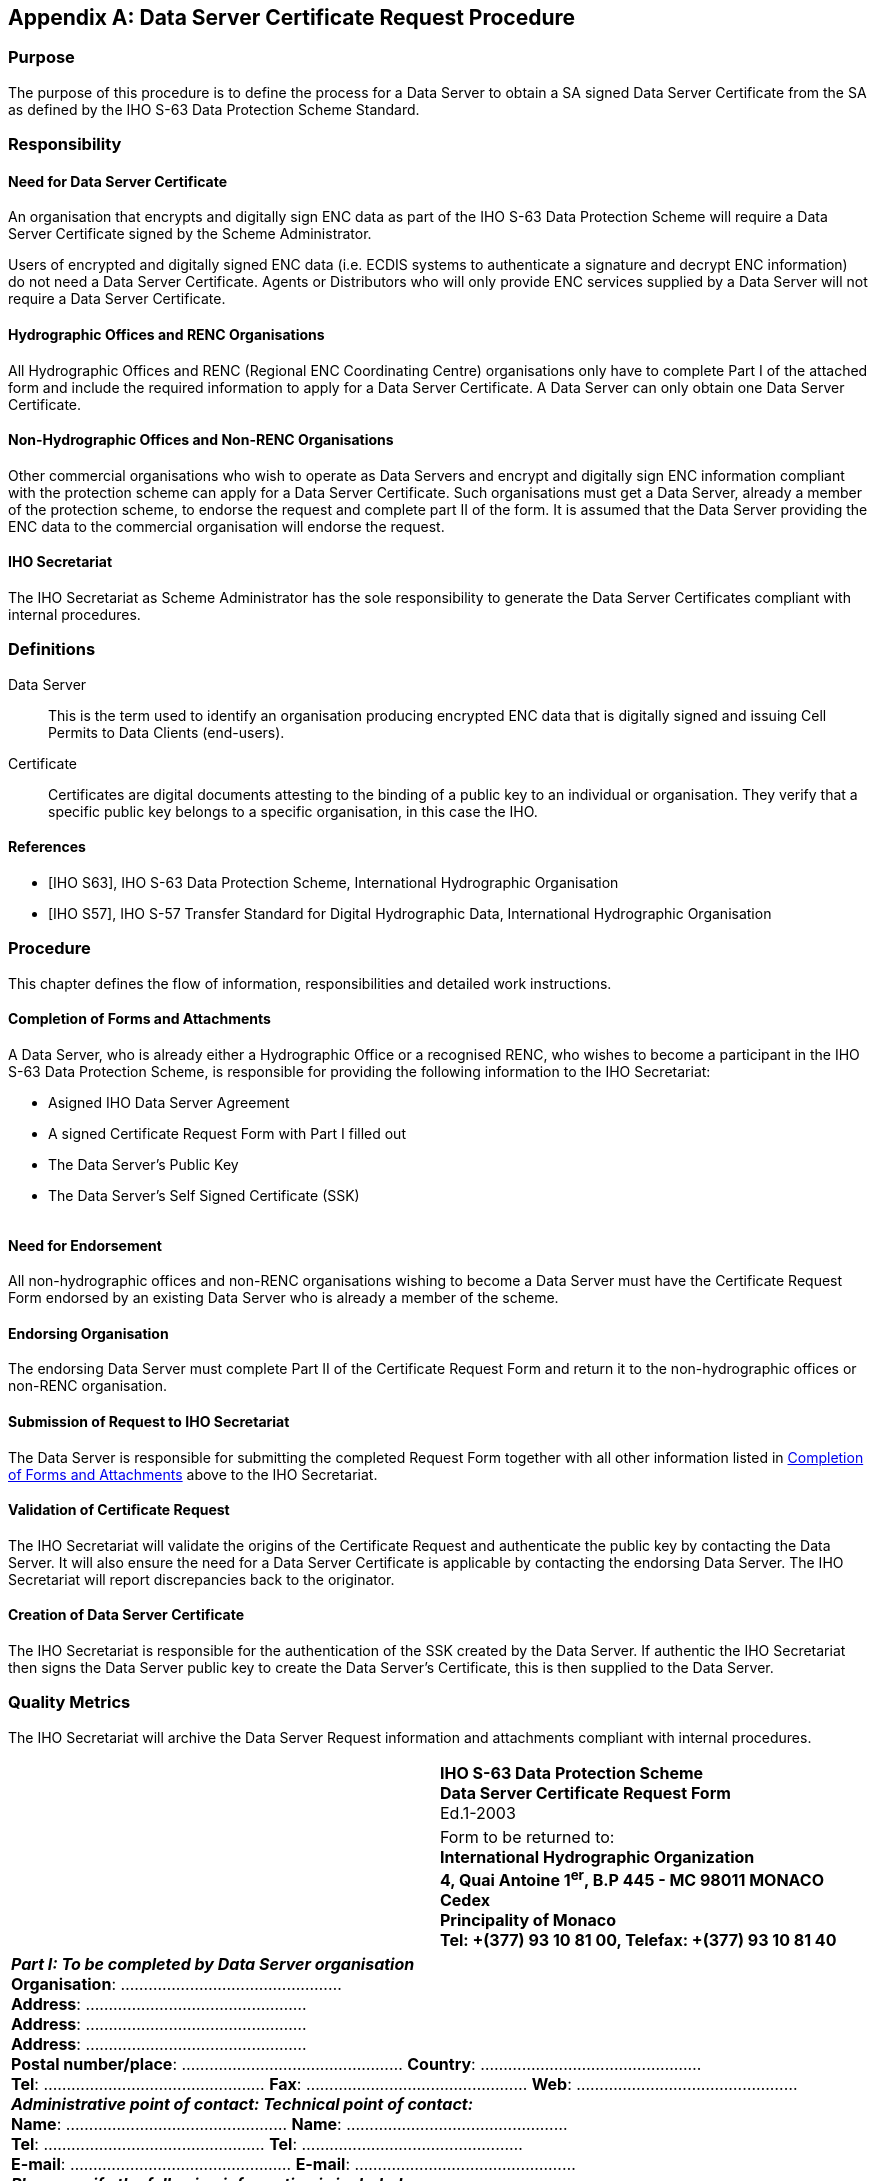 
[appendix,obligation=normative]
[[appendixA]]
== Data Server Certificate Request Procedure

=== Purpose

The purpose of this procedure is to define the process for a Data Server to obtain a SA signed Data Server Certificate from the SA as defined by the IHO S-63 Data Protection Scheme Standard.

=== Responsibility

==== Need for Data Server Certificate

An organisation that encrypts and digitally sign ENC data as part of the IHO S-63 Data Protection Scheme will require a Data Server Certificate signed by the Scheme Administrator.

Users of encrypted and digitally signed ENC data (i.e. ECDIS systems to authenticate a signature and decrypt ENC information) do not need a Data Server Certificate. Agents or Distributors who will only provide ENC services supplied by a Data Server will not require a Data Server Certificate.

==== Hydrographic Offices and RENC Organisations

All Hydrographic Offices and RENC (Regional ENC Coordinating Centre) organisations only have to complete Part I of the attached form and include the required information to apply for a Data Server Certificate. A Data Server can only obtain one Data Server Certificate.

==== Non-Hydrographic Offices and Non-RENC Organisations

Other commercial organisations who wish to operate as Data Servers and encrypt and digitally sign ENC information compliant with the protection scheme can apply for a Data Server Certificate. Such organisations must get a Data Server, already a member of the protection scheme, to endorse the request and complete part II of the form. It is assumed that the Data Server providing the ENC data to the commercial organisation will endorse the request.

==== IHO Secretariat

The IHO Secretariat as Scheme Administrator has the sole responsibility to generate the Data Server Certificates compliant with internal procedures.

=== Definitions

Data Server:: This is the term used to identify an organisation producing encrypted ENC data that is digitally signed and issuing Cell Permits to Data Clients (end-users).

Certificate:: Certificates are digital documents attesting to the binding of a public key to an individual or organisation. They verify that a specific public key belongs to a specific organisation, in this case the IHO.

[bibliography]
==== References

* [[[iho_s63_aa,IHO S63]]], IHO S-63 Data Protection Scheme, International Hydrographic Organisation

* [[[iho_s57_aa,IHO S57]]], IHO S-57 Transfer Standard for Digital Hydrographic Data, International Hydrographic Organisation

=== Procedure

This chapter defines the flow of information, responsibilities and detailed work instructions.

[[completion_of_forms_and_attachments]]
==== Completion of Forms and Attachments

A Data Server, who is already either a Hydrographic Office or a recognised RENC, who wishes to become a participant in the IHO S-63 Data Protection Scheme, is responsible for providing the following information to the IHO Secretariat:

* Asigned IHO Data Server Agreement
* A signed Certificate Request Form with Part I filled out
* The Data Server's Public Key
* The Data Server's Self Signed Certificate (SSK)

[[fig32]]
[%unnumbered]
image::image-32.png["","",""]

==== Need for Endorsement

All non-hydrographic offices and non-RENC organisations wishing to become a Data Server must have the Certificate Request Form endorsed by an existing Data Server who is already a member of the scheme.

==== Endorsing Organisation

The endorsing Data Server must complete Part II of the Certificate Request Form and return it to the non-hydrographic offices or non-RENC organisation.

==== Submission of Request to IHO Secretariat

The Data Server is responsible for submitting the completed Request Form together with all other information listed in <<completion_of_forms_and_attachments>> above to the IHO Secretariat.

==== Validation of Certificate Request

The IHO Secretariat will validate the origins of the Certificate Request and authenticate the public key by contacting the Data Server. It will also ensure the need for a Data Server Certificate is applicable by contacting the endorsing Data Server. The IHO Secretariat will report discrepancies back to the originator.

==== Creation of Data Server Certificate

The IHO Secretariat is responsible for the authentication of the SSK created by the Data Server. If authentic the IHO Secretariat then signs the Data Server public key to create the Data Server's Certificate, this is then supplied to the Data Server.

=== Quality Metrics

The IHO Secretariat will archive the Data Server Request information and attachments compliant with internal procedures.

[%unnumbered]
|===
.2+a| image::image-33.png["","",""] ^.^a| *IHO S-63 Data Protection Scheme* +
*Data Server Certificate Request Form* +
Ed.1-2003 
^.^a| Form to be returned to: +
*International Hydrographic Organization* +
*4, Quai Antoine 1^er^, B.P 445 - MC 98011 MONACO Cedex* +
*Principality of Monaco* +
*Tel: +(377) 93 10 81 00, Telefax: +(377) 93 10 81 40*
2+.<a| *_Part I: To be completed by Data Server organisation_* +
*Organisation*: ………………………………………… +
*Address*: ………………………………………… +
*Address*: ………………………………………… +
*Address*: ………………………………………… +
*Postal number/place*: ………………………………………… *Country*: ………………………………………… +
*Tel*: ………………………………………… *Fax*: ………………………………………… *Web*: ………………………………………… +
*_Administrative point of contact: Technical point of contact:_* +
*Name*: ………………………………………… *Name*: ………………………………………… +
*Tel*: ………………………………………… *Tel*: ………………………………………… +
*E-mail*: ………………………………………… *E-mail*: ………………………………………… +
*_Please verify the following information is included_*: +
□ All fields in Part 1 & 2 of this form are completed +
□ Data Server Public Key □ Data Server Self Signed Key (SSK) +
□ Signed IHO S-63 Data Server Agreement, or □ already available with IHO Secretariat +
*Signed date*: ………………………………………… *Name*: …………………………………………
2+.<a| 
2+.<| *_Part II: To be completed by endorsing HO or RENC organisation_* +
*Organisation*: ………………………………………… +
*Contact name*: ………………………………………… +
*Tel*: ………………………………………… *Fax*: ………………………………………… *E-mail*: …………………………………………
2+.<a| 
2+.<a| *_Part III: To be completed by IHO Secretariat_* +
□ Form and attachments validated +
□ Signed Data Server Agreement, ref. …………………………………………. +
□ Certificate created date: File ref: ………………………………………… +
□ Certificate returned to Data Server +
*Signed date*: ………………………………………… *Name*: …………………………………………
2+.<a| 

|===